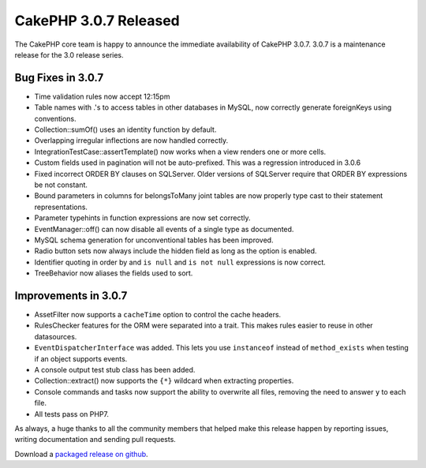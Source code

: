 CakePHP 3.0.7 Released
######################

The CakePHP core team is happy to announce the immediate availability of CakePHP
3.0.7. 3.0.7 is a maintenance release for the 3.0 release series.

Bug Fixes in 3.0.7
--------------

* Time validation rules now accept 12:15pm
* Table names with .'s to access tables in other databases in MySQL, now
  correctly generate foreignKeys using conventions.
* Collection::sumOf() uses an identity function by default.
* Overlapping irregular inflections are now handled correctly.
* IntegrationTestCase::assertTemplate() now works when a view renders one or
  more cells.
* Custom fields used in pagination will not be auto-prefixed. This was
  a regression introduced in 3.0.6
* Fixed incorrect ORDER BY clauses on SQLServer. Older versions of SQLServer
  require that ORDER BY expressions be not constant.
* Bound parameters in columns for belongsToMany joint tables are now properly
  type cast to their statement representations.
* Parameter typehints in function expressions are now set correctly.
* EventManager::off() can now disable all events of a single type as documented.
* MySQL schema generation for unconventional tables has been improved.
* Radio button sets now always include the hidden field as long as the option is
  enabled.
* Identifier quoting in order by and ``is null`` and ``is not null`` expressions
  is now correct.
* TreeBehavior now aliases the fields used to sort.

Improvements in 3.0.7
---------------------

* AssetFilter now supports a ``cacheTime`` option to control the cache headers.
* RulesChecker features for the ORM were separated into a trait. This makes
  rules easier to reuse in other datasources.
* ``EventDispatcherInterface`` was added. This lets you use ``instanceof``
  instead of ``method_exists`` when testing if an object supports events.
* A console output test stub class has been added.
* Collection::extract() now supports the ``{*}`` wildcard when extracting
  properties.
* Console commands and tasks now support the ability to overwrite all files,
  removing the need to answer ``y`` to each file.
* All tests pass on PHP7.

As always, a huge thanks to all the community members that helped make this
release happen by reporting issues, writing documentation and sending pull requests.

Download a `packaged release on github
<https://github.com/cakephp/cakephp/releases>`_.

.. author:: markstory
.. categories:: release, news
.. tags:: CakePHP, release
